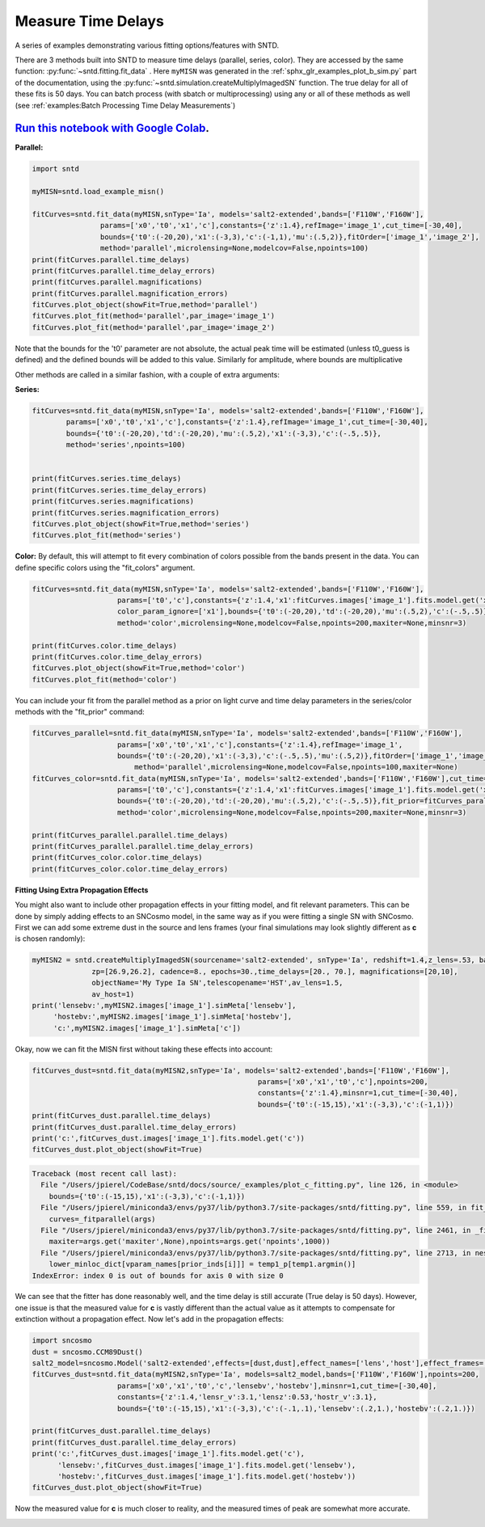 
.. DO NOT EDIT.
.. THIS FILE WAS AUTOMATICALLY GENERATED BY SPHINX-GALLERY.
.. TO MAKE CHANGES, EDIT THE SOURCE PYTHON FILE:
.. "examples/plot_c_fitting.py"
.. LINE NUMBERS ARE GIVEN BELOW.

.. only:: html

    .. note::
        :class: sphx-glr-download-link-note

        Click :ref:`here <sphx_glr_download_examples_plot_c_fitting.py>`
        to download the full example code

.. rst-class:: sphx-glr-example-title

.. _sphx_glr_examples_plot_c_fitting.py:


===================
Measure Time Delays
===================

A series of examples demonstrating various fitting options/features
with SNTD.

.. GENERATED FROM PYTHON SOURCE LINES 11-25

There are 3 methods built into SNTD to measure time delays
(parallel, series, color). They are accessed by the same 
function: :py:func:`~sntd.fitting.fit_data` . 
Here ``myMISN`` was generated in the :ref:`sphx_glr_examples_plot_b_sim.py` part 
of the documentation, using the :py:func:`~sntd.simulation.createMultiplyImagedSN` 
function. The true delay for all of these fits is 50 days.
You can batch process (with sbatch or multiprocessing) using any or all of these methods as well 
(see :ref:`examples:Batch Processing Time Delay Measurements`)

------------------------------------------------------------------------------------------------------------------------------------------
`Run this notebook with Google Colab <https://colab.research.google.com/github/jpierel14/sntd/blob/master/notebooks/docs_fitting.ipynb>`_.
------------------------------------------------------------------------------------------------------------------------------------------

**Parallel:**

.. GENERATED FROM PYTHON SOURCE LINES 25-41

.. code-block:: default

    import sntd

    myMISN=sntd.load_example_misn()

    fitCurves=sntd.fit_data(myMISN,snType='Ia', models='salt2-extended',bands=['F110W','F160W'],
                    params=['x0','t0','x1','c'],constants={'z':1.4},refImage='image_1',cut_time=[-30,40],
                    bounds={'t0':(-20,20),'x1':(-3,3),'c':(-1,1),'mu':(.5,2)},fitOrder=['image_1','image_2'],
                    method='parallel',microlensing=None,modelcov=False,npoints=100)
    print(fitCurves.parallel.time_delays)
    print(fitCurves.parallel.time_delay_errors)
    print(fitCurves.parallel.magnifications)
    print(fitCurves.parallel.magnification_errors)
    fitCurves.plot_object(showFit=True,method='parallel')
    fitCurves.plot_fit(method='parallel',par_image='image_1')
    fitCurves.plot_fit(method='parallel',par_image='image_2')




.. rst-class:: sphx-glr-horizontal


    *

      .. image:: /examples/images/sphx_glr_plot_c_fitting_001.png
          :alt: Multiply-Imaged SN "My Type Ia SN"--HST
          :class: sphx-glr-multi-img

    *

      .. image:: /examples/images/sphx_glr_plot_c_fitting_002.png
          :alt: t0 = ${19.53}_{-0.68}^{+0.67}$, x0 = ${0.00}_{-0.00}^{+0.00}$, x1 = ${-0.26}_{-0.32}^{+0.28}$, c = ${0.11}_{-0.03}^{+0.03}$
          :class: sphx-glr-multi-img

    *

      .. image:: /examples/images/sphx_glr_plot_c_fitting_003.png
          :alt: t0 = ${69.34}_{-1.03}^{+1.09}$, x0 = ${0.00}_{-0.00}^{+0.00}$, x1 = ${-0.06}_{-0.29}^{+0.28}$, c = ${0.10}_{-0.03}^{+0.04}$
          :class: sphx-glr-multi-img


.. rst-class:: sphx-glr-script-out

 Out:

 .. code-block:: none

    {'image_1': 0, 'image_2': 49.78483583372012}
    {'image_1': array([0, 0]), 'image_2': array([-1.04735064,  1.15332557])}
    {'image_1': 1, 'image_2': 0.5168082527243778}
    {'image_1': array([0, 0]), 'image_2': array([-0.02566919,  0.03143942])}

    <Figure size 970x970 with 16 Axes>



.. GENERATED FROM PYTHON SOURCE LINES 42-48

Note that the bounds for the 't0' parameter are not absolute, the actual peak time will be estimated (unless t0_guess is defined)
and the defined bounds will be added to this value. Similarly for amplitude, where bounds are multiplicative

Other methods are called in a similar fashion, with a couple of extra arguments:

**Series:**

.. GENERATED FROM PYTHON SOURCE LINES 48-63

.. code-block:: default



    fitCurves=sntd.fit_data(myMISN,snType='Ia', models='salt2-extended',bands=['F110W','F160W'],
            params=['x0','t0','x1','c'],constants={'z':1.4},refImage='image_1',cut_time=[-30,40],
            bounds={'t0':(-20,20),'td':(-20,20),'mu':(.5,2),'x1':(-3,3),'c':(-.5,.5)},
            method='series',npoints=100)
        

    print(fitCurves.series.time_delays)
    print(fitCurves.series.time_delay_errors)
    print(fitCurves.series.magnifications)
    print(fitCurves.series.magnification_errors)
    fitCurves.plot_object(showFit=True,method='series')
    fitCurves.plot_fit(method='series')




.. rst-class:: sphx-glr-horizontal


    *

      .. image:: /examples/images/sphx_glr_plot_c_fitting_004.png
          :alt: Multiply-Imaged SN "My Type Ia SN"--HST
          :class: sphx-glr-multi-img

    *

      .. image:: /examples/images/sphx_glr_plot_c_fitting_005.png
          :alt: x0 = ${0.00}_{-0.00}^{+0.00}$, t0 = ${19.51}_{-0.66}^{+0.63}$, x1 = ${0.25}_{-0.25}^{+0.26}$, c = ${0.10}_{-0.03}^{+0.02}$, dt_2 = ${50.02}_{-0.84}^{+0.86}$, mu_2 = ${0.54}_{-0.01}^{+0.01}$
          :class: sphx-glr-multi-img


.. rst-class:: sphx-glr-script-out

 Out:

 .. code-block:: none

    {'image_1': 0, 'image_2': 50.01892748861569}
    {'image_1': array([0, 0]), 'image_2': array([-0.84449775,  0.85645679])}
    {'image_1': 1, 'image_2': 0.541584394085735}
    {'image_1': array([0, 0]), 'image_2': array([-0.01215357,  0.01264845])}

    <Figure size 1390x1390 with 36 Axes>



.. GENERATED FROM PYTHON SOURCE LINES 64-68

**Color:**
By default, this will attempt to fit every combination of colors possible from
the bands present in the data. You can define specific colors using the "fit_colors"
argument.

.. GENERATED FROM PYTHON SOURCE LINES 68-81

.. code-block:: default



    
    fitCurves=sntd.fit_data(myMISN,snType='Ia', models='salt2-extended',bands=['F110W','F160W'],
                        params=['t0','c'],constants={'z':1.4,'x1':fitCurves.images['image_1'].fits.model.get('x1')},refImage='image_1',
                        color_param_ignore=['x1'],bounds={'t0':(-20,20),'td':(-20,20),'mu':(.5,2),'c':(-.5,.5)},cut_time=[-30,40],
                        method='color',microlensing=None,modelcov=False,npoints=200,maxiter=None,minsnr=3)

    print(fitCurves.color.time_delays)
    print(fitCurves.color.time_delay_errors)
    fitCurves.plot_object(showFit=True,method='color')
    fitCurves.plot_fit(method='color')




.. rst-class:: sphx-glr-horizontal


    *

      .. image:: /examples/images/sphx_glr_plot_c_fitting_006.png
          :alt: Multiply-Imaged SN "My Type Ia SN"--HST
          :class: sphx-glr-multi-img

    *

      .. image:: /examples/images/sphx_glr_plot_c_fitting_007.png
          :alt: t0 = ${17.66}_{-3.54}^{+3.03}$, c = ${0.13}_{-0.03}^{+0.03}$, dt_2 = ${51.53}_{-5.03}^{+5.96}$
          :class: sphx-glr-multi-img


.. rst-class:: sphx-glr-script-out

 Out:

 .. code-block:: none

    {'image_1': 0, 'image_2': 51.53146236757031}
    {'image_1': array([0, 0]), 'image_2': array([-5.03948127,  6.00702174])}

    <Figure size 760x760 with 9 Axes>



.. GENERATED FROM PYTHON SOURCE LINES 82-83

You can include your fit from the parallel method as a prior on light curve and time delay parameters in the series/color methods with the "fit_prior" command:

.. GENERATED FROM PYTHON SOURCE LINES 83-101

.. code-block:: default




    fitCurves_parallel=sntd.fit_data(myMISN,snType='Ia', models='salt2-extended',bands=['F110W','F160W'],
                    	params=['x0','t0','x1','c'],constants={'z':1.4},refImage='image_1',
                    	bounds={'t0':(-20,20),'x1':(-3,3),'c':(-.5,.5),'mu':(.5,2)},fitOrder=['image_1','image_2'],cut_time=[-30,40],
                   	    method='parallel',microlensing=None,modelcov=False,npoints=100,maxiter=None)
    fitCurves_color=sntd.fit_data(myMISN,snType='Ia', models='salt2-extended',bands=['F110W','F160W'],cut_time=[-50,30],
                    	params=['t0','c'],constants={'z':1.4,'x1':fitCurves.images['image_1'].fits.model.get('x1')},refImage='image_1',
                    	bounds={'t0':(-20,20),'td':(-20,20),'mu':(.5,2),'c':(-.5,.5)},fit_prior=fitCurves_parallel,
                    	method='color',microlensing=None,modelcov=False,npoints=200,maxiter=None,minsnr=3)

    print(fitCurves_parallel.parallel.time_delays)
    print(fitCurves_parallel.parallel.time_delay_errors)
    print(fitCurves_color.color.time_delays)
    print(fitCurves_color.color.time_delay_errors)






.. rst-class:: sphx-glr-script-out

 Out:

 .. code-block:: none

    {'image_1': 0, 'image_2': 49.79074153775034}
    {'image_1': array([0, 0]), 'image_2': array([-1.31360787,  1.17135513])}
    {'image_1': 0, 'image_2': 49.557964891502955}
    {'image_1': array([0, 0]), 'image_2': array([-2.58881936,  2.31909064])}




.. GENERATED FROM PYTHON SOURCE LINES 102-107

**Fitting Using Extra Propagation Effects**

You might also want to include other propagation effects in your fitting model, and fit relevant parameters. This can be done by
simply adding effects to an SNCosmo model, in the same way as if you were fitting a single SN with SNCosmo. First we can add some
extreme dust in the source and lens frames (your final simulations may look slightly different as **c** is chosen randomly):

.. GENERATED FROM PYTHON SOURCE LINES 107-118

.. code-block:: default




    myMISN2 = sntd.createMultiplyImagedSN(sourcename='salt2-extended', snType='Ia', redshift=1.4,z_lens=.53, bands=['F110W','F160W'],
                  zp=[26.9,26.2], cadence=8., epochs=30.,time_delays=[20., 70.], magnifications=[20,10],
                  objectName='My Type Ia SN',telescopename='HST',av_lens=1.5,
                  av_host=1)
    print('lensebv:',myMISN2.images['image_1'].simMeta['lensebv'],
         'hostebv:',myMISN2.images['image_1'].simMeta['hostebv'], 
         'c:',myMISN2.images['image_1'].simMeta['c'])





.. rst-class:: sphx-glr-script-out

 Out:

 .. code-block:: none

    lensebv: 0.48387096774193544 hostebv: 0.3225806451612903 c: -0.10069725106231615




.. GENERATED FROM PYTHON SOURCE LINES 119-120

Okay, now we can fit the MISN first without taking these effects into account:

.. GENERATED FROM PYTHON SOURCE LINES 120-131

.. code-block:: default




    fitCurves_dust=sntd.fit_data(myMISN2,snType='Ia', models='salt2-extended',bands=['F110W','F160W'],
                                                         params=['x0','x1','t0','c'],npoints=200,
                                                         constants={'z':1.4},minsnr=1,cut_time=[-30,40],
                                                         bounds={'t0':(-15,15),'x1':(-3,3),'c':(-1,1)})
    print(fitCurves_dust.parallel.time_delays)
    print(fitCurves_dust.parallel.time_delay_errors)
    print('c:',fitCurves_dust.images['image_1'].fits.model.get('c'))
    fitCurves_dust.plot_object(showFit=True)


.. rst-class:: sphx-glr-script-out

.. code-block:: pytb

    Traceback (most recent call last):
      File "/Users/jpierel/CodeBase/sntd/docs/source/_examples/plot_c_fitting.py", line 126, in <module>
        bounds={'t0':(-15,15),'x1':(-3,3),'c':(-1,1)})
      File "/Users/jpierel/miniconda3/envs/py37/lib/python3.7/site-packages/sntd/fitting.py", line 559, in fit_data
        curves=_fitparallel(args)
      File "/Users/jpierel/miniconda3/envs/py37/lib/python3.7/site-packages/sntd/fitting.py", line 2461, in _fitparallel
        maxiter=args.get('maxiter',None),npoints=args.get('npoints',1000))
      File "/Users/jpierel/miniconda3/envs/py37/lib/python3.7/site-packages/sntd/fitting.py", line 2713, in nest_parallel_lc
        lower_minloc_dict[vparam_names[prior_inds[i]]] = temp1_p[temp1.argmin()]
    IndexError: index 0 is out of bounds for axis 0 with size 0




.. GENERATED FROM PYTHON SOURCE LINES 132-135

We can see that the fitter has done reasonably well, and the time delay is still accurate (True delay is 50 days). 
However, one issue is that the measured value for **c** is vastly different than the actual value 
as it attempts to compensate for extinction without a propagation effect. Now let's add in the propagation effects:

.. GENERATED FROM PYTHON SOURCE LINES 135-150

.. code-block:: default


    import sncosmo
    dust = sncosmo.CCM89Dust()
    salt2_model=sncosmo.Model('salt2-extended',effects=[dust,dust],effect_names=['lens','host'],effect_frames=['free','rest'])
    fitCurves_dust=sntd.fit_data(myMISN2,snType='Ia', models=salt2_model,bands=['F110W','F160W'],npoints=200,
                        params=['x0','x1','t0','c','lensebv','hostebv'],minsnr=1,cut_time=[-30,40],
                        constants={'z':1.4,'lensr_v':3.1,'lensz':0.53,'hostr_v':3.1},
                        bounds={'t0':(-15,15),'x1':(-3,3),'c':(-.1,.1),'lensebv':(.2,1.),'hostebv':(.2,1.)})

    print(fitCurves_dust.parallel.time_delays)
    print(fitCurves_dust.parallel.time_delay_errors)
    print('c:',fitCurves_dust.images['image_1'].fits.model.get('c'),
          'lensebv:',fitCurves_dust.images['image_1'].fits.model.get('lensebv'),
          'hostebv:',fitCurves_dust.images['image_1'].fits.model.get('hostebv'))
    fitCurves_dust.plot_object(showFit=True)

.. GENERATED FROM PYTHON SOURCE LINES 151-153

Now the measured value for **c** is much closer to reality, and the measured times of peak are somewhat
more accurate. 


.. rst-class:: sphx-glr-timing

   **Total running time of the script:** ( 1 minutes  4.994 seconds)


.. _sphx_glr_download_examples_plot_c_fitting.py:


.. only :: html

 .. container:: sphx-glr-footer
    :class: sphx-glr-footer-example



  .. container:: sphx-glr-download sphx-glr-download-python

     :download:`Download Python source code: plot_c_fitting.py <plot_c_fitting.py>`



  .. container:: sphx-glr-download sphx-glr-download-jupyter

     :download:`Download Jupyter notebook: plot_c_fitting.ipynb <plot_c_fitting.ipynb>`


.. only:: html

 .. rst-class:: sphx-glr-signature

    `Gallery generated by Sphinx-Gallery <https://sphinx-gallery.github.io>`_
